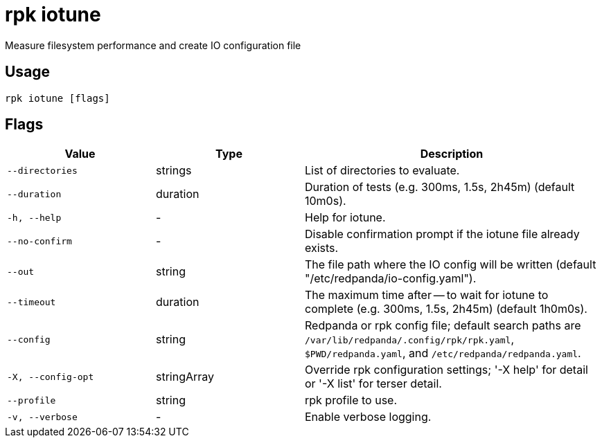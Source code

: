 = rpk iotune
:description: rpk iotune

Measure filesystem performance and create IO configuration file

== Usage

[,bash]
----
rpk iotune [flags]
----

== Flags

[cols="1m,1a,2a"]
|===
|*Value* |*Type* |*Description*

|--directories |strings |List of directories to evaluate.

|--duration |duration |Duration of tests (e.g. 300ms, 1.5s, 2h45m) (default 10m0s).

|-h, --help |- |Help for iotune.

|--no-confirm |- |Disable confirmation prompt if the iotune file already exists.

|--out |string |The file path where the IO config will be written (default "/etc/redpanda/io-config.yaml").

|--timeout |duration |The maximum time after -- to wait for iotune to complete (e.g. 300ms, 1.5s, 2h45m) (default 1h0m0s).

|--config |string |Redpanda or rpk config file; default search paths are `/var/lib/redpanda/.config/rpk/rpk.yaml`, `$PWD/redpanda.yaml`, and `/etc/redpanda/redpanda.yaml`.

|-X, --config-opt |stringArray |Override rpk configuration settings; '-X help' for detail or '-X list' for terser detail.

|--profile |string |rpk profile to use.

|-v, --verbose |- |Enable verbose logging.
|===
